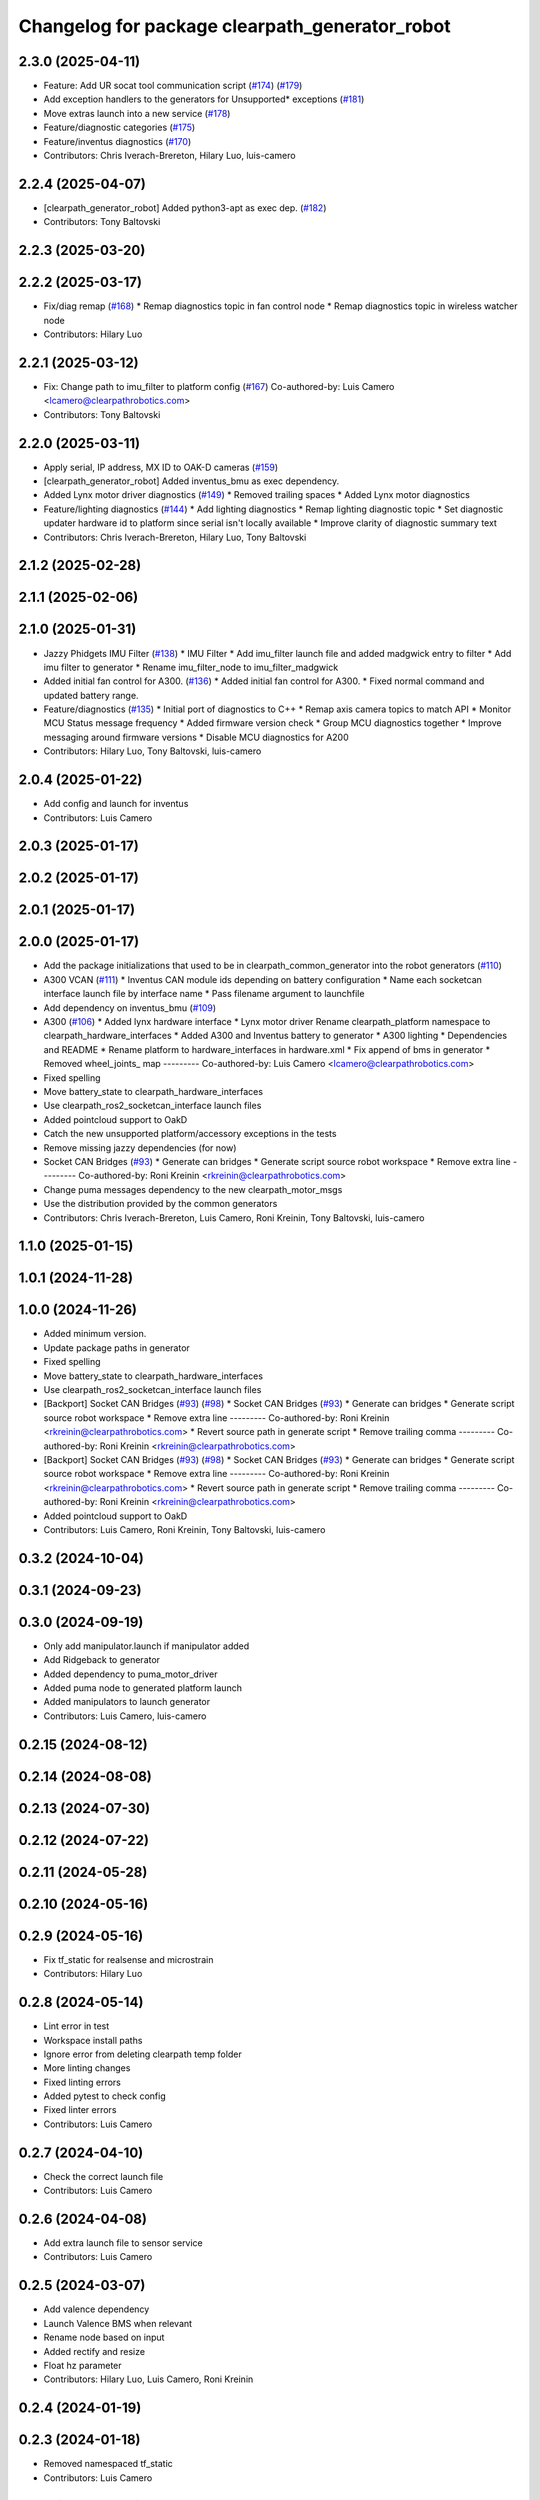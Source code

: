 ^^^^^^^^^^^^^^^^^^^^^^^^^^^^^^^^^^^^^^^^^^^^^^^
Changelog for package clearpath_generator_robot
^^^^^^^^^^^^^^^^^^^^^^^^^^^^^^^^^^^^^^^^^^^^^^^

2.3.0 (2025-04-11)
------------------
* Feature: Add UR socat tool communication script (`#174 <https://github.com/clearpathrobotics/clearpath_robot/issues/174>`_) (`#179 <https://github.com/clearpathrobotics/clearpath_robot/issues/179>`_)
* Add exception handlers to the generators for Unsupported* exceptions (`#181 <https://github.com/clearpathrobotics/clearpath_robot/issues/181>`_)
* Move extras launch into a new service (`#178 <https://github.com/clearpathrobotics/clearpath_robot/issues/178>`_)
* Feature/diagnostic categories (`#175 <https://github.com/clearpathrobotics/clearpath_robot/issues/175>`_)
* Feature/inventus diagnostics (`#170 <https://github.com/clearpathrobotics/clearpath_robot/issues/170>`_)
* Contributors: Chris Iverach-Brereton, Hilary Luo, luis-camero

2.2.4 (2025-04-07)
------------------
* [clearpath_generator_robot] Added python3-apt as exec dep. (`#182 <https://github.com/clearpathrobotics/clearpath_robot/issues/182>`_)
* Contributors: Tony Baltovski

2.2.3 (2025-03-20)
------------------

2.2.2 (2025-03-17)
------------------
* Fix/diag remap (`#168 <https://github.com/clearpathrobotics/clearpath_robot/issues/168>`_)
  * Remap diagnostics topic in fan control node
  * Remap diagnostics topic in wireless watcher node
* Contributors: Hilary Luo

2.2.1 (2025-03-12)
------------------
* Fix: Change path to imu_filter to platform config (`#167 <https://github.com/clearpathrobotics/clearpath_robot/issues/167>`_)
  Co-authored-by: Luis Camero <lcamero@clearpathrobotics.com>
* Contributors: Tony Baltovski

2.2.0 (2025-03-11)
------------------
* Apply serial, IP address, MX ID to OAK-D cameras (`#159 <https://github.com/clearpathrobotics/clearpath_robot/issues/159>`_)
* [clearpath_generator_robot] Added inventus_bmu as exec dependency.
* Added Lynx motor driver diagnostics (`#149 <https://github.com/clearpathrobotics/clearpath_robot/issues/149>`_)
  * Removed trailing spaces
  * Added Lynx motor diagnostics
* Feature/lighting diagnostics (`#144 <https://github.com/clearpathrobotics/clearpath_robot/issues/144>`_)
  * Add lighting diagnostics
  * Remap lighting diagnostic topic
  * Set diagnostic updater hardware id to platform since serial isn't locally available
  * Improve clarity of diagnostic summary text
* Contributors: Chris Iverach-Brereton, Hilary Luo, Tony Baltovski

2.1.2 (2025-02-28)
------------------

2.1.1 (2025-02-06)
------------------

2.1.0 (2025-01-31)
------------------
* Jazzy Phidgets IMU Filter (`#138 <https://github.com/clearpathrobotics/clearpath_robot/issues/138>`_)
  * IMU Filter
  * Add imu_filter launch file and added madgwick entry to filter
  * Add imu filter to generator
  * Rename imu_filter_node to imu_filter_madgwick
* Added initial fan control for A300. (`#136 <https://github.com/clearpathrobotics/clearpath_robot/issues/136>`_)
  * Added initial fan control for A300.
  * Fixed normal command and updated battery range.
* Feature/diagnostics (`#135 <https://github.com/clearpathrobotics/clearpath_robot/issues/135>`_)
  * Initial port of diagnostics to C++
  * Remap axis camera topics to match API
  * Monitor MCU Status message frequency
  * Added firmware version check
  * Group MCU diagnostics together
  * Improve messaging around firmware versions
  * Disable MCU diagnostics for A200
* Contributors: Hilary Luo, Tony Baltovski, luis-camero

2.0.4 (2025-01-22)
------------------
* Add config and launch for inventus
* Contributors: Luis Camero

2.0.3 (2025-01-17)
------------------

2.0.2 (2025-01-17)
------------------

2.0.1 (2025-01-17)
------------------

2.0.0 (2025-01-17)
------------------
* Add the package initializations that used to be in clearpath_common_generator into the robot generators (`#110 <https://github.com/clearpathrobotics/clearpath_robot/issues/110>`_)
* A300 VCAN (`#111 <https://github.com/clearpathrobotics/clearpath_robot/issues/111>`_)
  * Inventus CAN module ids depending on battery configuration
  * Name each socketcan interface launch file by interface name
  * Pass filename argument to launchfile
* Add dependency on inventus_bmu (`#109 <https://github.com/clearpathrobotics/clearpath_robot/issues/109>`_)
* A300 (`#106 <https://github.com/clearpathrobotics/clearpath_robot/issues/106>`_)
  * Added lynx hardware interface
  * Lynx motor driver
  Rename clearpath_platform namespace to clearpath_hardware_interfaces
  * Added A300 and Inventus battery to generator
  * A300 lighting
  * Dependencies and README
  * Rename platform to hardware_interfaces in hardware.xml
  * Fix append of bms in generator
  * Removed wheel_joints\_ map
  ---------
  Co-authored-by: Luis Camero <lcamero@clearpathrobotics.com>
* Fixed spelling
* Move battery_state to clearpath_hardware_interfaces
* Use clearpath_ros2_socketcan_interface launch files
* Added pointcloud support to OakD
* Catch the new unsupported platform/accessory exceptions in the tests
* Remove missing jazzy dependencies (for now)
* Socket CAN Bridges (`#93 <https://github.com/clearpathrobotics/clearpath_robot/issues/93>`_)
  * Generate can bridges
  * Generate script source robot workspace
  * Remove extra line
  ---------
  Co-authored-by: Roni Kreinin <rkreinin@clearpathrobotics.com>
* Change puma messages dependency to the new clearpath_motor_msgs
* Use the distribution provided by the common generators
* Contributors: Chris Iverach-Brereton, Luis Camero, Roni Kreinin, Tony Baltovski, luis-camero

1.1.0 (2025-01-15)
------------------

1.0.1 (2024-11-28)
------------------

1.0.0 (2024-11-26)
------------------
* Added minimum version.
* Update package paths in generator
* Fixed spelling
* Move battery_state to clearpath_hardware_interfaces
* Use clearpath_ros2_socketcan_interface launch files
* [Backport] Socket CAN Bridges (`#93 <https://github.com/clearpathrobotics/clearpath_robot/issues/93>`_) (`#98 <https://github.com/clearpathrobotics/clearpath_robot/issues/98>`_)
  * Socket CAN Bridges (`#93 <https://github.com/clearpathrobotics/clearpath_robot/issues/93>`_)
  * Generate can bridges
  * Generate script source robot workspace
  * Remove extra line
  ---------
  Co-authored-by: Roni Kreinin <rkreinin@clearpathrobotics.com>
  * Revert source path in generate script
  * Remove trailing comma
  ---------
  Co-authored-by: Roni Kreinin <rkreinin@clearpathrobotics.com>
* [Backport] Socket CAN Bridges (`#93 <https://github.com/clearpathrobotics/clearpath_robot/issues/93>`_) (`#98 <https://github.com/clearpathrobotics/clearpath_robot/issues/98>`_)
  * Socket CAN Bridges (`#93 <https://github.com/clearpathrobotics/clearpath_robot/issues/93>`_)
  * Generate can bridges
  * Generate script source robot workspace
  * Remove extra line
  ---------
  Co-authored-by: Roni Kreinin <rkreinin@clearpathrobotics.com>
  * Revert source path in generate script
  * Remove trailing comma
  ---------
  Co-authored-by: Roni Kreinin <rkreinin@clearpathrobotics.com>
* Added pointcloud support to OakD
* Contributors: Luis Camero, Roni Kreinin, Tony Baltovski, luis-camero

0.3.2 (2024-10-04)
------------------

0.3.1 (2024-09-23)
------------------

0.3.0 (2024-09-19)
------------------
* Only add manipulator.launch if manipulator added
* Add Ridgeback to generator
* Added dependency to puma_motor_driver
* Added puma node to generated platform launch
* Added manipulators to launch generator
* Contributors: Luis Camero, luis-camero

0.2.15 (2024-08-12)
-------------------

0.2.14 (2024-08-08)
-------------------

0.2.13 (2024-07-30)
-------------------

0.2.12 (2024-07-22)
-------------------

0.2.11 (2024-05-28)
-------------------

0.2.10 (2024-05-16)
-------------------

0.2.9 (2024-05-16)
------------------
* Fix tf_static for realsense and microstrain
* Contributors: Hilary Luo

0.2.8 (2024-05-14)
------------------
* Lint error in test
* Workspace install paths
* Ignore error from deleting clearpath temp folder
* More linting changes
* Fixed linting errors
* Added pytest to check config
* Fixed linter errors
* Contributors: Luis Camero

0.2.7 (2024-04-10)
------------------
* Check the correct launch file
* Contributors: Luis Camero

0.2.6 (2024-04-08)
------------------
* Add extra launch file to sensor service
* Contributors: Luis Camero

0.2.5 (2024-03-07)
------------------
* Add valence dependency
* Launch Valence BMS when relevant
* Rename node based on input
* Added rectify and resize
* Float hz parameter
* Contributors: Hilary Luo, Luis Camero, Roni Kreinin

0.2.4 (2024-01-19)
------------------

0.2.3 (2024-01-18)
------------------
* Removed namespaced tf_static
* Contributors: Luis Camero

0.2.2 (2024-01-10)
------------------
* [clearpath_generator_robot] Re-added sevcon_traction as dependency.
* Contributors: Tony Baltovski

0.2.1 (2023-12-18)
------------------
* Added missing dependency
* Contributors: Hilary Luo

0.2.0 (2023-12-13)
------------------
* [clearpath_generator_robot] Disabled depend for now.
* Added D100 and D150 to generator and battery node
* IMU 0 filter for W200
* sevcon_traction dependency
* Generate sevcon traction node
* Generate lighting node
* Launch battery state control
* Renamed to battery_state_estimator
  Added to robot generator
* Get namespace from robot.yaml for diagnostics launch
  Added diagnostics launch to generator
* W200 uROS node
* Contributors: Roni Kreinin, Tony Baltovski

0.1.3 (2023-10-04)
------------------

0.1.2 (2023-09-27)
------------------

0.1.1 (2023-09-11)
------------------
* [clearpath_generator_robot] Re-added micro-ros-agent as exec depend.
* Contributors: Tony Baltovski

0.1.0 (2023-08-31)
------------------

0.0.3 (2023-08-15)
------------------
* Removed micros-ros-agent as dep.
* Renamed UST10 to UST
  Cleaned up generators
* Move author in all package.xml to pass xml linter.
* [clearpath_generator_robot] Added author to package.xml.
* Added UM6/7
* Added Garmin 18x, Smart6 and Smart7
* Contributors: Roni Kreinin, Tony Baltovski

0.0.2 (2023-07-25)
------------------
* Sensor namespace
* Param generator
* Launch generator cleanup
* NMEA navsat driver
* Import paths
* Contributors: Roni Kreinin

0.0.1 (2023-07-20)
------------------
* Set use_sim_time to false
* Updated namespace and domain id service call
* Updates for how launch files are written
* Namespacing support
* Moved clearpath_platform to clearpath_common
  Added clearpath_generator_robot
  Created clearpath_robot metapackage
  Moved scripts and services into clearpath_robot
* Contributors: Roni Kreinin
